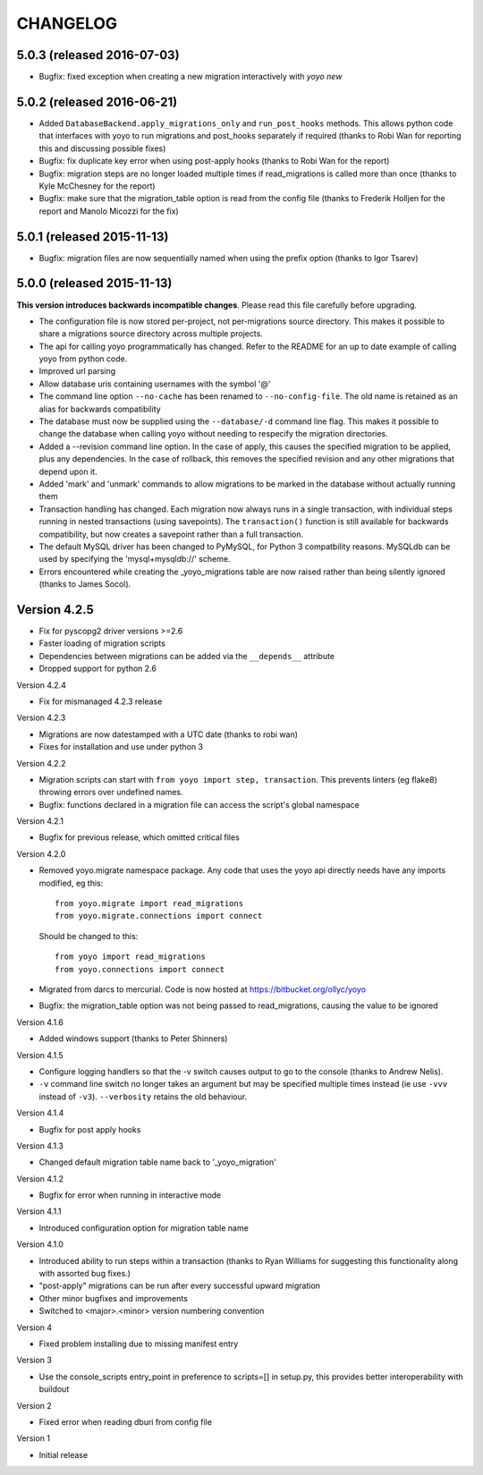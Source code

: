 CHANGELOG
---------

5.0.3 (released 2016-07-03)
~~~~~~~~~~~~~~~~~~~~~~~~~~~

* Bugfix: fixed exception when creating a new migration interactively
  with `yoyo new`

5.0.2 (released 2016-06-21)
~~~~~~~~~~~~~~~~~~~~~~~~~~~

* Added ``DatabaseBackend.apply_migrations_only`` and ``run_post_hooks``
  methods. This allows python code that interfaces with yoyo to run migrations
  and post_hooks separately if required (thanks to Robi Wan for reporting this
  and discussing possible fixes)
* Bugfix: fix duplicate key error when using post-apply hooks (thanks to Robi
  Wan for the report)
* Bugfix: migration steps are no longer loaded multiple times if
  read_migrations is called more than once (thanks to Kyle McChesney for the
  report)
* Bugfix: make sure that the migration_table option is read from the config
  file (thanks to Frederik Holljen for the report and Manolo Micozzi for the
  fix)

5.0.1 (released 2015-11-13)
~~~~~~~~~~~~~~~~~~~~~~~~~~~

* Bugfix: migration files are now sequentially named when using the prefix
  option (thanks to Igor Tsarev)

5.0.0 (released 2015-11-13)
~~~~~~~~~~~~~~~~~~~~~~~~~~~

**This version introduces backwards incompatible changes**. Please read this
file carefully before upgrading.

* The configuration file is now stored per-project, not per-migrations source
  directory. This makes it possible to share a migrations source directory
  across multiple projects.
* The api for calling yoyo programmatically has changed. Refer to the
  README for an up to date example of calling yoyo from python code.
* Improved url parsing
* Allow database uris containing usernames with the symbol '@'
* The command line option ``--no-cache`` has been renamed to
  ``--no-config-file``. The old name is retained as an alias for backwards
  compatibility
* The database must now be supplied using the ``--database/-d`` command line
  flag. This makes it possible to change the database when calling yoyo without
  needing to respecify the migration directories.
* Added a --revision command line option. In the case of apply, this causes
  the specified migration to be applied, plus any dependencies. In the case
  of rollback, this removes the specified revision and any other migrations
  that depend upon it.
* Added 'mark' and 'unmark' commands to allow migrations to be marked in the
  database without actually running them
* Transaction handling has changed. Each migration now always runs in a
  single transaction, with individual steps running in nested transactions
  (using savepoints).
  The ``transaction()`` function is still available
  for backwards compatibility,
  but now creates a savepoint rather than a full transaction.
* The default MySQL driver has been changed to PyMySQL, for Python 3
  compatbility reasons. MySQLdb can be used by specifying the
  'mysql+mysqldb://' scheme.
* Errors encountered while creating the _yoyo_migrations table are now raised
  rather than being silently ignored (thanks to James Socol).

Version 4.2.5
~~~~~~~~~~~~~

* Fix for pyscopg2 driver versions >=2.6
* Faster loading of migration scripts
* Dependencies between migrations can be added via the
  ``__depends__`` attribute
* Dropped support for python 2.6

Version 4.2.4

* Fix for mismanaged 4.2.3 release

Version 4.2.3

* Migrations are now datestamped with a UTC date (thanks to robi wan)

* Fixes for installation and use under python 3

Version 4.2.2

* Migration scripts can start with ``from yoyo import step, transaction``.
  This prevents linters (eg flake8) throwing errors over undefined names.

* Bugfix: functions declared in a migration file can access the script's global
  namespace

Version 4.2.1

* Bugfix for previous release, which omitted critical files

Version 4.2.0

* Removed yoyo.migrate namespace package. Any code that uses the yoyo api
  directly needs have any imports modified, eg this::

    from yoyo.migrate import read_migrations
    from yoyo.migrate.connections import connect

  Should be changed to this::

    from yoyo import read_migrations
    from yoyo.connections import connect

* Migrated from darcs to mercurial. Code is now hosted at
  https://bitbucket.org/ollyc/yoyo

* Bugfix: the migration_table option was not being passed to read_migrations,
  causing the value to be ignored

Version 4.1.6

* Added windows support (thanks to Peter Shinners)

Version 4.1.5

* Configure logging handlers so that the -v switch causes output to go to the
  console (thanks to Andrew Nelis).

* ``-v`` command line switch no longer takes an argument but may be specified
  multiple times instead (ie use ``-vvv`` instead of ``-v3``). ``--verbosity``
  retains the old behaviour.

Version 4.1.4

* Bugfix for post apply hooks

Version 4.1.3

* Changed default migration table name back to '_yoyo_migration'

Version 4.1.2

* Bugfix for error when running in interactive mode

Version 4.1.1

* Introduced configuration option for migration table name

Version 4.1.0

* Introduced ability to run steps within a transaction (thanks to Ryan Williams
  for suggesting this functionality along with assorted bug fixes.)

* "post-apply" migrations can be run after every successful upward migration

* Other minor bugfixes and improvements

* Switched to <major>.<minor> version numbering convention

Version 4

* Fixed problem installing due to missing manifest entry

Version 3

* Use the console_scripts entry_point in preference to scripts=[] in
  setup.py, this provides better interoperability with buildout

Version 2

* Fixed error when reading dburi from config file

Version 1

* Initial release

